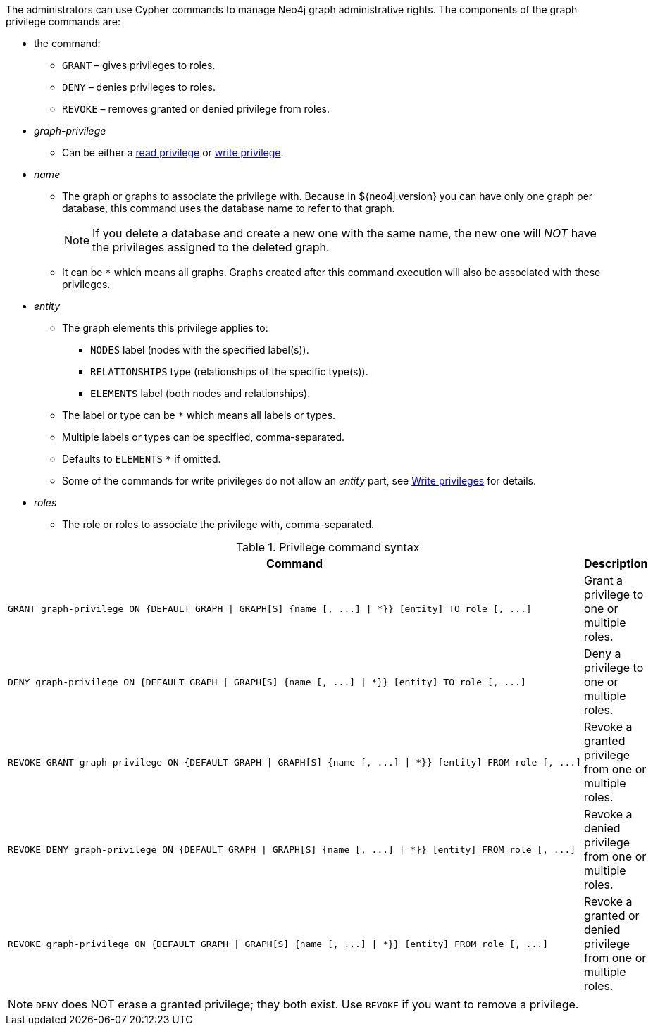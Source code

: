 The administrators can use Cypher commands to manage Neo4j graph administrative rights.
The components of the graph privilege commands are:

* the command:
** `GRANT` – gives privileges to roles.
** `DENY` – denies privileges to roles.
** `REVOKE` – removes granted or denied privilege from roles.

* _graph-privilege_
** Can be either a <<administration-security-reads, read privilege>> or <<administration-security-writes, write privilege>>.

* _name_
** The graph or graphs to associate the privilege with.
Because in ${neo4j.version} you can have only one graph per database, this command uses the database name to refer to that graph.
+
[NOTE]
====
If you delete a database and create a new one with the same name, the new one will _NOT_ have the privileges assigned to the deleted graph.
====
** It can be `+*+` which means all graphs.
Graphs created after this command execution will also be associated with these privileges.

* _entity_
** The graph elements this privilege applies to:
*** `NODES` label (nodes with the specified label(s)).
*** `RELATIONSHIPS` type (relationships of the specific type(s)).
*** `ELEMENTS` label (both nodes and relationships).
** The label or type can be `+*+` which means all labels or types.
** Multiple labels or types can be specified, comma-separated.
** Defaults to `ELEMENTS` `+*+` if omitted.
** Some of the commands for write privileges do not allow an _entity_ part, see  <<administration-security-writes, Write privileges>> for details.

* _roles_
** The role or roles to associate the privilege with, comma-separated.

.Privilege command syntax
[options="header", width="100%", cols="3a,2"]
|===
| Command | Description

| [source, cypher]
GRANT graph-privilege ON {DEFAULT GRAPH \| GRAPH[S] {name [, ...] \| *}} [entity] TO role [, ...]
| Grant a privilege to one or multiple roles.

| [source, cypher]
DENY graph-privilege ON {DEFAULT GRAPH \| GRAPH[S] {name [, ...] \| *}} [entity] TO role [, ...]
| Deny a privilege to one or multiple roles.

| [source, cypher]
REVOKE GRANT graph-privilege ON {DEFAULT GRAPH \| GRAPH[S] {name [, ...] \| *}} [entity] FROM role [, ...]
| Revoke a granted privilege from one or multiple roles.

| [source, cypher]
REVOKE DENY graph-privilege ON {DEFAULT GRAPH \| GRAPH[S] {name [, ...] \| *}} [entity] FROM role [, ...]
| Revoke a denied privilege from one or multiple roles.

| [source, cypher]
REVOKE graph-privilege ON {DEFAULT GRAPH \| GRAPH[S] {name [, ...] \| *}} [entity] FROM role [, ...]
| Revoke a granted or denied privilege from one or multiple roles.
|===


[NOTE]
====
`DENY` does NOT erase a granted privilege; they both exist.
Use `REVOKE` if you want to remove a privilege.
====
